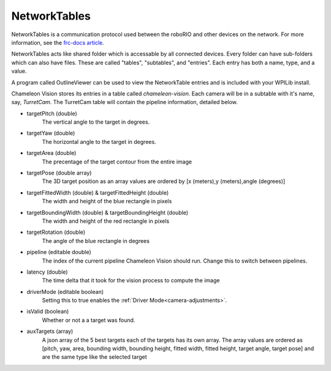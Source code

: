 .. _networktables:

NetworkTables
===============

NetworkTables is a communication protocol used between the roboRIO and other devices on the network.
For more information, see the `frc-docs article <https://frc-docs.readthedocs.io/en/latest/docs/software/networktables/networktables-intro.html>`_.

NetworkTables acts like shared folder which is accessable by all connected devices.
Every folder can have sub-folders which can also have files.
These are called "tables", "subtables", and "entries".
Each entry has both a name, type, and a value.

A program called OutlineViewer can be used to view the NetworkTable entries and is included with your WPILib install.

.. image:: /images/outlineviewer.png
   :width: 600

Chameleon Vision stores its entries in a table called `chameleon-vision`.
Each camera will be in a subtable with it's name, say, `TurretCam`.
The TurretCam table will contain the pipeline information, detailed below.

- targetPitch (double)
    The vertical angle to the target in degrees.

- targetYaw (double)
    The horizontal angle to the target in degrees.

- targetArea (double)
	The precentage of the target contour from the entire image
	
- targetPose (double array)
	The 3D target position as an array values are ordered by [x (meters),y (meters),angle (degrees)]
	
- targetFittedWidth (double) & targetFittedHeight (double)
	The width and height of the blue rectangle in pixels

- targetBoundingWidth (double) & targetBoundingHeight (double)
	The width and height of the red rectangle in pixels
	
- targetRotation (double)
	The angle of the blue rectangle in degrees

- pipeline (editable double)
    The index of the current pipeline Chameleon Vision should run.
    Change this to switch between pipelines.

- latency (double)
    The time delta that it took for the vision process to compute the image

- driverMode (editable boolean)
    Setting this to true enables the :ref:`Driver Mode<camera-adjustments>`.

- isValid (boolean)
    Whether or not a a target was found.

- auxTargets (array)
	A json array of the 5 best targets each of the targets has its own array.
	The array values are ordered as [pitch, yaw, area, bounding width, bounding height, fitted width, fitted height, target angle, target pose] and are the same type like the selected target 